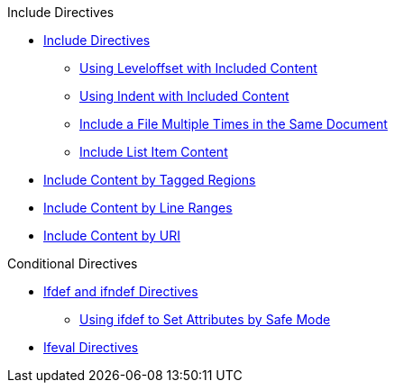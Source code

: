 .Include Directives
* xref:include-directives.adoc[Include Directives]
** xref:include-with-leveloffset.adoc[Using Leveloffset with Included Content]
** xref:include-with-indent.adoc[Using Indent with Included Content]
** xref:include-multiple-times-in-same-document.adoc[Include a File Multiple Times in the Same Document]
** xref:include-list-item-content.adoc[Include List Item Content]
* xref:include-tagged-regions.adoc[Include Content by Tagged Regions]
* xref:include-lines.adoc[Include Content by Line Ranges]
* xref:include-uri.adoc[Include Content by URI]

.Conditional Directives
* xref:ifdef-ifndef-directives.adoc[Ifdef and ifndef Directives]
** xref:safe-modes.adoc[Using ifdef to Set Attributes by Safe Mode]
* xref:ifeval-directives.adoc[Ifeval Directives]
